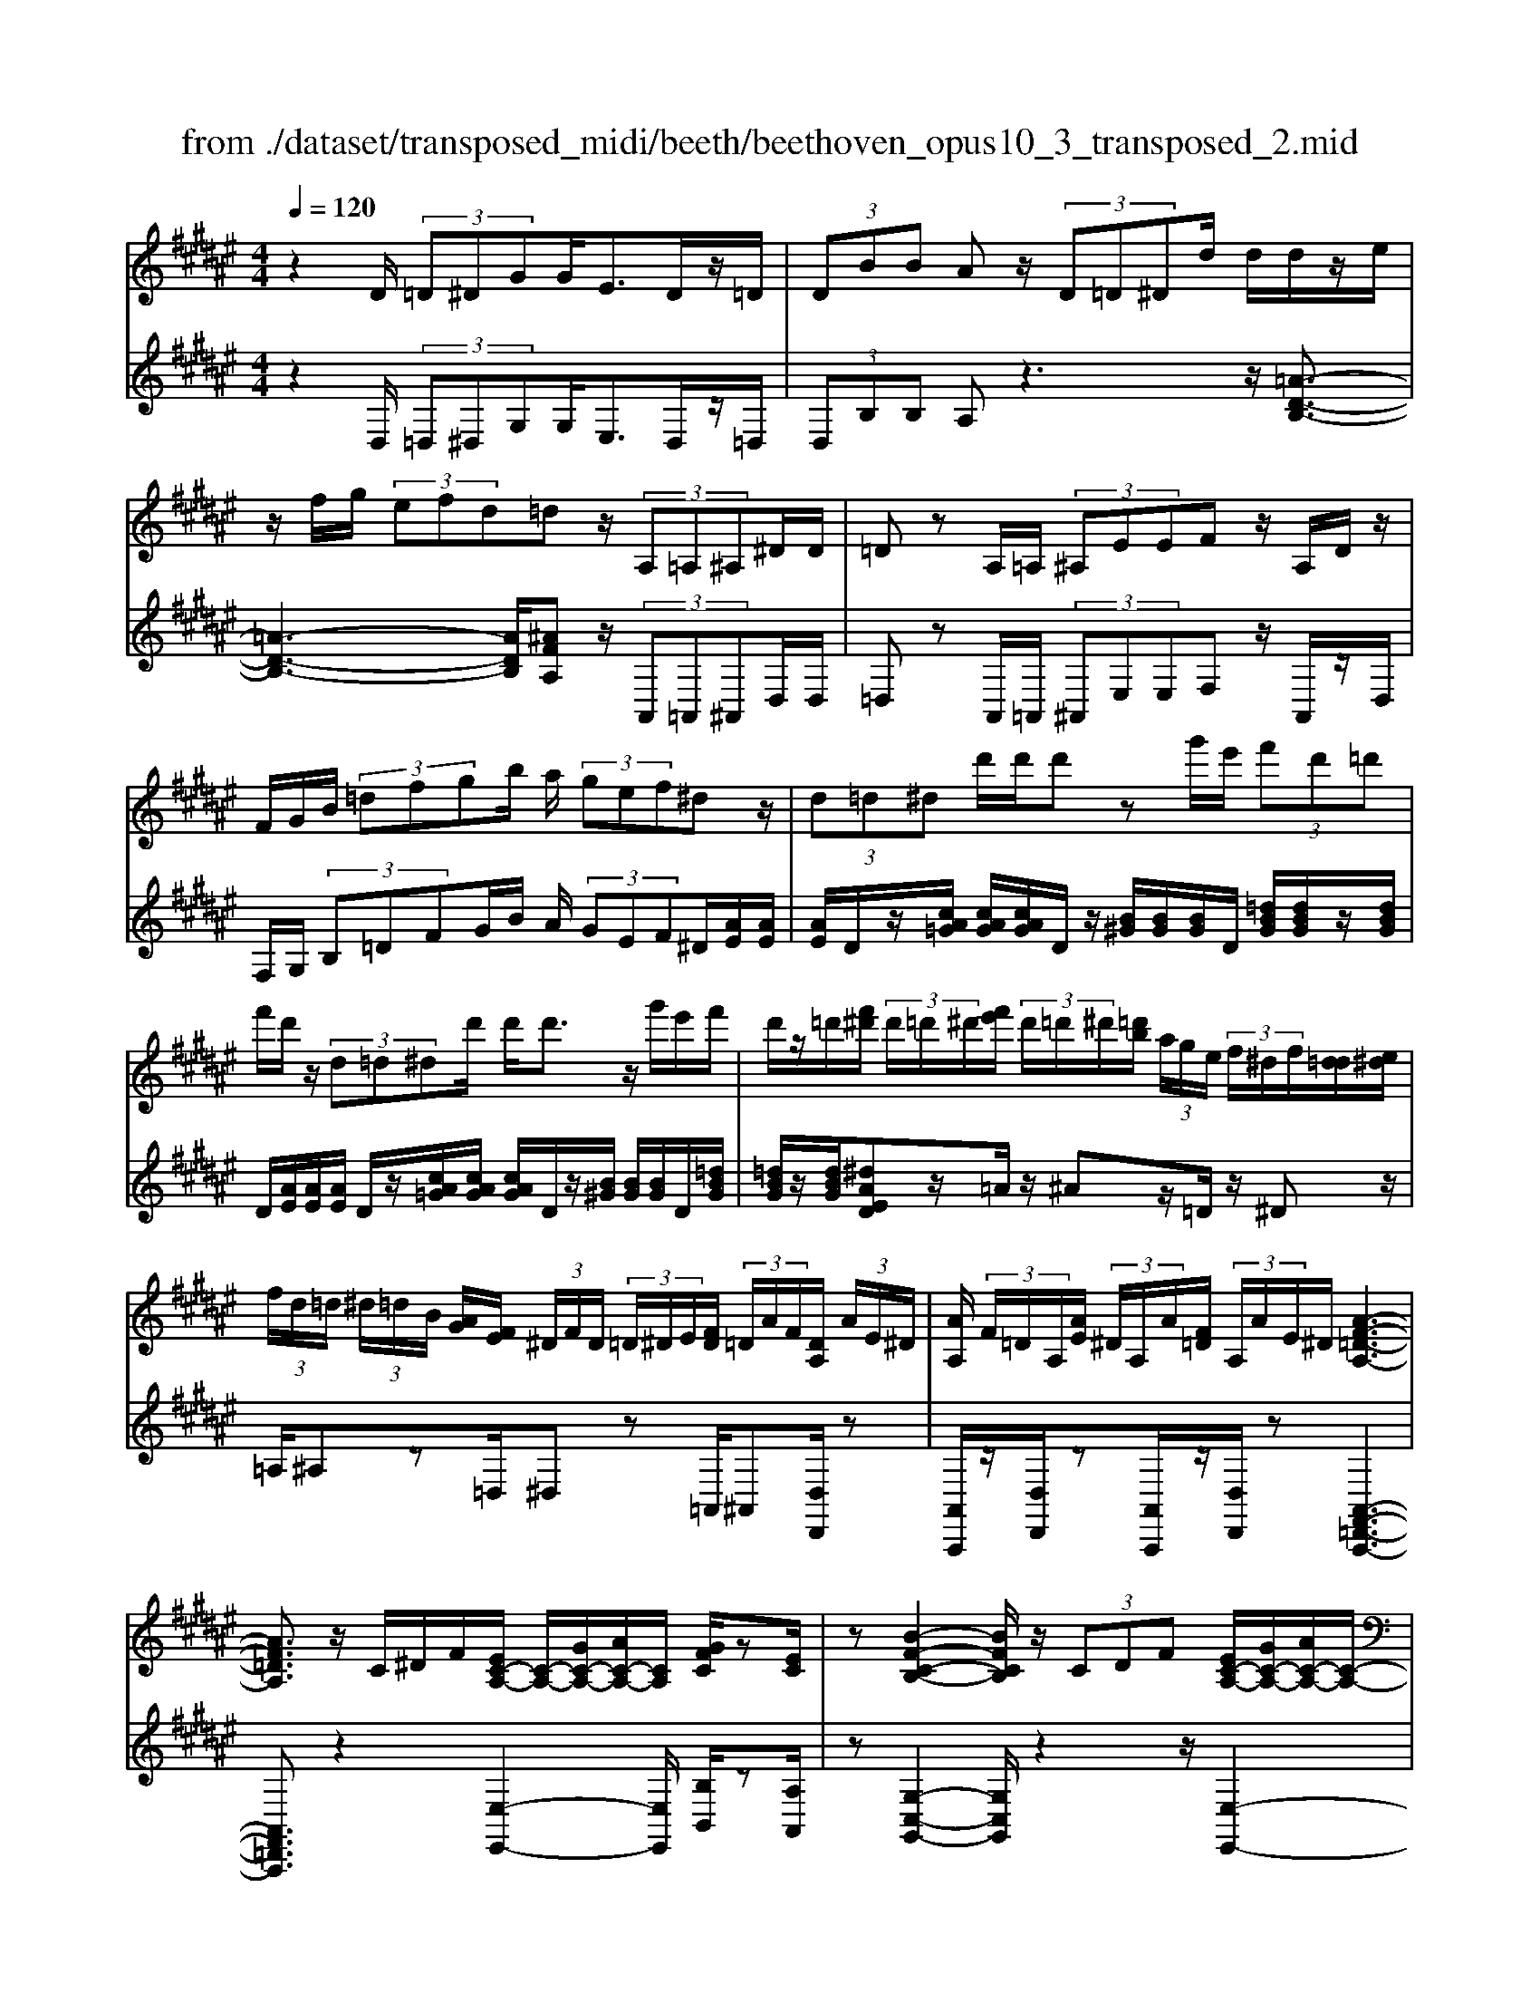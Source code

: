 X: 1
T: from ./dataset/transposed_midi/beeth/beethoven_opus10_3_transposed_2.mid
M: 4/4
L: 1/8
Q:1/4=120
% Last note suggests minor mode tune
K:F# % 6 sharps
V:1
%%MIDI program 0
z2 D/2 (3=D^DGG<ED/2z/2=D/2| \
 (3DBB Az/2 (3D=D^Dd/2 d/2d/2z/2e/2| \
z/2f/2g/2 (3efd=dz/2 (3A,=A,^A,^D/2D/2| \
=Dz A,/2=A,/2 (3^A,EEF z/2A,/2D/2z/2|
F/2G/2B/2 (3=dfgb/2 a/2 (3gef^dz/2| \
 (3d=d^d d'/2d'/2d' zg'/2e'/2  (3f'd'=d'| \
f'/2d'/2z/2 (3d=d^dd'/2 d'<d' z/2g'/2e'/2f'/2| \
d'/2z/2=d'/2[f'^d']/2  (3d'/2=d'/2^d'/2[e'f']/2 (3d'/2=d'/2^d'/2[=d'b]/2 (3a/2g/2e/2  (3f/2^d/2f/2[d=d]/2[e^d]/2|
 (3f/2d/2=d/2 (3^d/2=d/2B/2 [AG]/2[EF]/2 (3^D/2F/2D/2  (3=D/2^D/2E/2[FD]/2 (3=D/2A/2F/2[DA,]/2 (3A/2E/2^D/2| \
[AA,]/2 (3F/2=D/2A,/2[AE]/2  (3^D/2A,/2A/2[F=D]/2 (3A,/2A/2E/2^D/2[A-F-=D-A,-]3| \
[AF=DA,]3/2z/2 C/2^D/2F/2[EC-A,-]/2 [C-A,-]/2[GC-A,-]/2[AC-A,-]/2[CA,]/2 [GFC]/2z[EC]/2| \
z[B-F-C-B,-]2[BFCB,]/2z/2  (3CDF [EC-A,-]/2[GC-A,-]/2[AC-A,-]/2[C-A,-]/2|
[CA,]/2[GDG,]/2z [EDG,]/2z/2[C-G,-F,-]2[CG,F,]/2zC/2D/2F/2| \
[EC-A,-]/2[C-A,-]/2[GC-A,-]/2[AC-A,-]/2 [CA,]/2z/2[GFC]/2z/2 [EC]/2z[d-B-E-D-]2[d-BED]/2| \
d/2 (3dcB (3AGEF/2[DB,-G,-] [CB,G,]3/2[C-A,-E,-]/2| \
[CA,E,]2 z/2 (3cBAA/2 (3GEF[DB,-G,-]|
[CB,-G,-][B,G,]/2[C-A,-E,-]2[CA,E,]/2 z/2[c'c]/2[bB]/2[aA]/2 [aA]/2z/2[gG]/2[eE]/2| \
[fF]/2[dD]/2z/2[cC]/2 [dD]/2[fF]/2E/2 (3e/2E/2e/2[eE]/2 (3E/2e/2E/2 [eE]/2 (3e/2E/2e/2E/2| \
[eE]/2[eE]/2 (3e/2E/2e/2 [eE]/2 (3E/2e/2E/2[eE]/2  (3e/2E/2e/2[eE] ze/2f/2| \
e/2[d'b]/2z/2[d'b]/2 [d'-b]d'/2z/2 [c'b]/2[ag]/2 (3e/2f/2d/2 [=dc]/2 (3=c/2B/2A/2B/2|
c/2 (3B/2A/2G/2E/2 F/2 (3D/2C/2B,/2A,/2>G,/2B,/2D/2G/2 z[B,G,]/2C/2| \
F/2z/2 (3f/2f'/2f/2  (3f'/2f/2f'/2[f'f]/2 (3f/2f'/2f/2[f'f]/2 (3f'/2f/2f'/2 [e'e]/2 (3e/2e'/2e/2e'/2| \
[e'e]/2[e'e]/2 (3e/2e'/2=g/2 [g'g]/2g'/2>^g/2b/2 [g'd']/2z (3f/2g/2b/2f'/2z| \
[e'c'ae]c'/2c'<c'c'/2 c'/2c'/2z [FB,G,]/2z3/2|
z/2[FB,G,]/2z/2[EA,]/2 z[GED]/2z/2 [AEC]/2z[GFB,]/2 z/2[EA,]/2z| \
[d'c']/2[c'=c']/2^c'/2z/2 c'/2 (3d'/2c'/2=c'/2^c'/2 z/2[FB,G,]/2z2[E-=C-=A,-E,-]| \
[E=C=A,E,]3/2[GED]/2 z/2[^AE^C]/2z [GFB,]/2z/2[EA,]/2z[BF]/2[AE]/2z/2| \
z[fB]/2[eA]/2 z3/2[bf]/2 [ae]/2z3/2 [f'b]/2[e'a]/2z|
z/2[ECA,]z4z/2 D/2=D/2^D/2G/2| \
G/2z/2E z/2 (3D=D^DB/2B/2AzD/2| \
 (3=D^Dd d/2d/2z/2 (3efg (3efd=d/2-| \
=d/2z/2 (3A,=A,^A,^D/2D/2 =Dz A,/2=A,/2^A,/2E/2|
E/2z/2F>A, (3=DFGB/2 (3dfgb/2| \
a/2 (3gefdz/2  (3d=d^d d'/2d'/2d'| \
zg'/2e'/2  (3f'd'=d' f'/2^d'/2z/2 (3d=d^dd'/2| \
d'<d' z/2g'/2 (3e'f'd'=d'/2[f'^d']/2  (3d'/2=d'/2^d'/2[e'f']/2d'/2|
[d'=d']/2[d'b]/2 (3a/2g/2e/2  (3f/2^d/2f/2[d=d]/2[e^d]/2  (3f/2d/2=d/2 (3^d/2=d/2B/2 [AG]/2[EF]/2 (3^D/2F/2D/2| \
 (3=D/2^D/2E/2[FD]/2 (3=D/2A/2F/2[DA,]/2 (3A/2E/2^D/2 [AA,]/2 (3F/2=D/2A,/2[AE]/2  (3^D/2A,/2A/2[F=D]/2A,/2| \
[AE]/2D/2[A-F-=D-A,-]4[AFDA,]/2z/2 C/2^D/2F/2[EC-A,-]/2| \
[C-A,-]/2[GC-A,-]/2[AC-A,-]/2[CA,]/2 [GFC]/2z[EC]/2 z[B-F-C-B,-]2[BFCB,]/2z/2|
 (3CDF [EC-A,-]/2[GC-A,-]/2[AC-A,-]/2[CA,][GDG,]/2z [EDG,]/2z/2[C-G,-F,-]| \
[CG,F,]3/2zC/2D/2F/2 [EC-A,-]/2[C-A,-]/2[GC-A,-]/2[AC-A,-]/2 [CA,]/2z/2[GFC]/2z/2| \
[EC]/2z[d-B-E-D-]2[d-BED]/2 d/2 (3dcBA/2G/2z/2| \
E/2F/2[DB,-G,-] [B,-G,-]/2[C-B,G,][C-CA,-E,-]/2 [CA,E,]2 z/2c/2B/2z/2|
A/2 (3AGEF/2[DB,-G,-] [CB,-G,-][B,G,]/2[C-A,-E,-]2[CA,E,]/2| \
z/2[c'c]/2[bB]/2[aA]/2 z/2[aA]/2[gG]/2[eE]/2 [fF]/2[dD]/2z/2[cC]/2 [dD]/2[fF]/2E/2e/2| \
[eE]/2[eE]/2 (3E/2e/2E/2 [eE]/2 (3e/2E/2e/2 (3E/2e/2E/2[eE]/2 (3e/2E/2e/2 [eE]/2 (3E/2e/2E/2[eE]/2| \
 (3e/2E/2e/2[eE] ze/2f/2 e/2[d'b]/2z/2[d'b]/2 [d'-b]d'/2z/2|
[c'b]/2[ag]/2 (3e/2f/2d/2 [=dc]/2 (3=c/2B/2A/2B/2 ^c/2 (3B/2A/2G/2E/2 F/2 (3^D/2C/2B,/2A,/2| \
z/2[B,G,]/2D/2G/2 z[B,G,]/2C/2 F/2z/2 (3f/2f'/2f/2  (3f'/2f/2f'/2[f'f]/2f/2| \
[f'f]/2[f'f]/2 (3f'/2f/2f'/2 [e'e]/2 (3e/2e'/2e/2 (3e'/2e/2e'/2[e'e]/2 (3e/2e'/2=g/2 [g'g]/2g'/2>^g/2b/2| \
[g'd']/2z (3f/2g/2b/2f'/2z [e'c'ae]c'/2c'<c'c'/2|
c'/2c'/2z [FB,G,]/2z2[FB,G,]/2z/2[EA,]/2 z[GED]/2z/2| \
[AEC]/2z[GFB,]/2 z/2[EA,]/2z [d'c']/2[c'=c']/2^c'/2z/2 c'/2 (3d'/2c'/2=c'/2^c'/2| \
z/2[FB,G,]/2z2[E-=C-=A,-E,-]2[ECA,E,]/2[GED]/2 z/2[^AE^C]/2z| \
[GFB,]/2z/2[EA,]/2z[BF]/2[AE]/2z3/2[fB]/2[eA]/2 z3/2[bf]/2|
[ae]/2z3/2 [f'b]/2[e'a]/2z3/2[ECA,]z2z/2| \
z6 zE/2F/2| \
 (3Ecc =E/2F/2c/2c/2 z4| \
z/2G/2 (3=G^Gcc/2E/2  (3=Gcc G/2^G/2=e/2e/2|
z/2=A/2^A/2 (3=eedc/2 =c/2 (3^cABg/2g/2=d/2| \
 (3dbb =g/2^g/2 (3=d'd'ab/2f'/2  (3f'=e'f'| \
g'/2g'/2g'2-g'/2z/2 B/2B/2B/2=D2-D/2| \
z/2 (3B,,B,,B,, (3=D,,B,,B,,B,,D,,2-D,,/2-|
=D,,2- D,,/2z/2^D/2=D/2  (3^DGG Ez/2D/2| \
 (3=D^DB B/2AzD/2=D/2 (3^Dddd/2| \
z/2 (3efge/2f/2d/2 =dz A,/2=A,/2^A,/2^D/2| \
z/2D<=D (3A,=A,^A,E/2E/2z/2 Fz/2A,/2|
 (3=DFG B/2d/2 (3fgba/2 (3gef^d/2-| \
d/2z/2 (3d=d^dd'/2d'/2 d'z g'/2e'/2f'/2d'/2| \
=d'/2z/2f'/2^d'/2 z/2d/2z/2z/2 z/2[g=g]/2[a=a]/2 (3b/2=c'/2^c'/2[d'=d']/2z/2^g'/2| \
e'/2 (3f'd'=d'[f'^d']/2[d'=d']/2 (3^d'/2e'/2f'/2[d'=d']/2 (3^d'/2=d'/2b/2 [ag]/2 (3e/2f/2^d/2[fd]/2|
 (3=d/2^d/2e/2[fd]/2 (3=d/2^d/2=d/2[BA]/2 (3G/2E/2F/2  (3^D/2F/2D/2[D=D]/2[EF]/2  (3^D/2=D/2A/2 (3F/2D/2A,/2| \
[AE]/2 (3D/2A,/2A/2[F=D]/2  (3A,/2A/2E/2[^DA,]/2 (3A/2F/2=D/2[AA,]/2E/2[A-F-^D=D-A,-]/2 [A-F-D-A,-]2| \
[A-F-=D-A,-]2 [AFDA,]/2z (3A=cd[^dA-=G-]/2 [fA-G-]/2[gA-G-]/2[AG]| \
[fAF]/2z[dA=G]/2 z/2[^g-=d-A-G-]2[gdAG]/2z A/2=c/2d/2[^dA-=G-]/2|
[A-=G-]/2[fA-G-]/2[gA-G-]/2[AG]/2 z/2[f=cF]/2z/2[dcF]/2 z[A-F-=D-]2[AFD]/2z/2| \
 (3A=c=d [^dA-=G-]/2[fA-G-]/2[A-G-]/2[gA-G-]/2 [AG]/2[fAF]/2z [dAG]/2z/2c/2-[c'-^g-d-c-]/2| \
[=c'-g-d-c]3/2[c'-gd]/2 c'/2 (3c'ag=g/2 (3fd=d[c^G-F-]| \
[AGF]3/2[A-=G-D-]2[AGD]/2 z/2 (3a^g=gg/2f/2d/2|
=d/2[BG-F-][G-F-]/2 [AGF][A-E-^D-]2[AED]/2z/2 [aA]/2z/2[gG]/2[eE]/2| \
[eE]/2[fF]/2z/2[dD]/2 [=dD]/2[BB,]/2[AA,]/2[=cC]/2 z/2[dD]/2[^dD] zd/2=d/2| \
d/2[gf]/2z/2[gf]/2 [ed]z d/2=d/2^d/2[bg]/2 [bg]/2z/2[ae]| \
z/2 (3d'=d'^d'[g'f']/2z/2[g'f']/2 z/2[g'-f']g'/2  (3e'/2f'/2d'/2[d'=d']/2f'/2|
[d'=d']/2[ba]/2 (3g/2e/2g/2 a/2g/2e/2 (3f/2^d/2c/2B/2A/2G/2<E/2 (3F/2G/2B/2f/2| \
z (3=D/2F/2G/2 d/2z/2d/2 (3d'/2d/2d'/2 (3d/2d'/2d/2[d'd]/2  (3d'/2d/2d'/2[d'd]/2d/2| \
[=d'^d]/2[d'd]/2 (3d'/2d/2d'/2  (3d/2d'/2d/2[d'd]/2 (3d'/2d/2d'/2[d'd]/2z/2[bg]/2 f'/2g'/2z| \
[gf]/2=d'/2f'/2z/2 [^d'aed]a/2z/2 a/2a>aa/2a/2z/2|
[=DG,F,]/2z2[DG,F,]/2z [^DE,D,]/2z/2[FD=C]/2z/2 [EDA,]/2z[F=DG,]/2| \
z/2[DA,E,]/2z [ba]/2a/2[a=a]/2z[b^a]/2[a=a]/2^a/2 z[=DG,F,]/2z/2| \
z3/2[D-=A,-E,-D,-]2[DA,E,D,]/2 [FD=C]/2z/2[ED^A,]/2z[F=DG,]/2z/2[^DA,E,]/2| \
z/2[G=D]/2z/2[E^D]/2 z[=dG]/2[^dE]/2 z3/2[g=d]/2 [e^d]/2z3/2|
[=d'g]/2[^d'e]/2z3/2[=AD]/2[G=E]/2z3/2[eG]/2[dA]/2 z3/2[ge]/2| \
[=ad]/2z3/2 [=e'g]/2[d'a][^e'-a-]4[e'-a-]/2| \
[e'=a]/2[=e'^e-]3/2 [d'-e][d'c'-d-]/2[c'd-][bd-][gd-]/2 [bad-]/2[a-d-]3/2| \
[=a-d-]4 [a-d]a/2z3/2B,/2C/2|
z/2D/2[=EB,-G,-]/2[^EB,-G,-]/2 [B,-G,-]/2[GB,-G,-]/2[B,G,] [EB,]/2z[=EB,]/2 z[=A-D-B,-A,-]| \
[=ADB,A,]3z/2 (3B,CD[=EB,-G,-]/2 [^EB,-G,-]/2[B,-G,-]/2[GB,-G,-]/2[B,-G,-]/2| \
[B,G,]/2[ECE,]/2z [=EC^E,]/2z[B,-E,-D,-]3[B,E,D,]/2z| \
B,/2z/2C/2D/2 z/2[=EB,-G,-]/2[^EB,-G,-]/2[B,-G,-]/2 [GB,-G,-]/2[B,G,][EB,]/2 z[=EB,]/2z/2|
z[=A-D-B,-A,-]2[AD-B,-A,-]/2[EDB,-A,-][D-B,-A,-]3[D-B,-A,-]/2| \
[DB,=A,]2 z2 z/2[=C-A,-]/2[D-C-A,-]/2[A-D-C-A,-]2[A-D-C-A,-]/2| \
[=AD-=C-A,-]/2[E-DC-A,-][EC-A,-]/2 [D-C-A,-]6| \
[D-=C=A,-]3/2[DA,]/2 z3/2[D^A,]/2 [AE]/2E/2D/2z/2 A,/2z3/2|
z3z/2 (3DF=G^G/2  (3ABd'| \
=d'/2 (3^d'g'g'=g'z3/2 (3DFG^G/2A/2| \
 (3Bd'=d' ^d'/2g'/2g'/2=g'zd/2  (3=d^d^g| \
g/2=gzD/2=D/2 (3^D^GG=Gz/2D,,/2D,,/2-|
D,,z D,,<D,, 
V:2
%%clef treble
%%MIDI program 0
z2 D,/2 (3=D,^D,G,G,<E,D,/2z/2=D,/2| \
 (3D,B,B, A,z3 z/2[=A-D-B,-]3/2| \
[=A-D-B,-]3[ADB,]/2[^AFA,]z/2 (3A,,=A,,^A,,D,/2D,/2| \
=D,z A,,/2=A,,/2 (3^A,,E,E,F, z/2A,,/2z/2D,/2|
F,/2G,/2 (3B,=DFG/2B/2 A/2 (3GEF^D/2[AE]/2[AE]/2| \
[AE]/2D/2z/2[cA=G]/2 [cAG]/2[cAG]/2D/2z/2 [B^G]/2[BG]/2[BG]/2D/2 [=dBG]/2[dBG]/2z/2[dBG]/2| \
D/2[AE]/2[AE]/2[AE]/2 D/2z/2[cA=G]/2[cAG]/2 [cAG]/2D/2z/2[B^G]/2 [BG]/2[BG]/2D/2[=dBG]/2| \
[=dBG]/2z/2[dBG]/2[^dAED]z/2=A/2z/2 ^Az/2=D/2 z/2^Dz/2|
=A,/2^A,z=D,/2^D, z=A,,/2^A,,[D,D,,]/2z| \
[A,,A,,,]/2z/2[D,D,,]/2z[A,,A,,,]/2z/2[D,D,,]/2 z[A,,-F,,-=D,,-A,,,-]3| \
[A,,F,,=D,,A,,,]3/2z2[E,-E,,-]2[E,E,,]/2 [B,B,,]/2z[A,A,,]/2| \
z[G,-C,-G,,-]2[G,C,G,,]/2z2z/2 [E,-E,,-]2|
[E,E,,]/2[B,,B,,,]/2z [=C,C,,]/2z/2[^C,-C,,-]2[C,C,,]/2z2z/2| \
z/2[E,-E,,-]2[E,E,,]/2[B,B,,]/2z/2 [A,A,,]/2z[B,E,D,B,,]3/2z| \
z2 z/2C,3-[C,-C,,]/2 C,/2-[C,-D,,]/2[C,-F,,]/2[C,-E,,]/2| \
[C,-G,,]/2C,/2-[C,-A,,]/2C,/2- [C,-G,,][C,E,,]3/2C,3-[C,-C,,]/2|
[C,-D,,]/2C,/2-[C,-F,,]/2[C,-E,,]/2 [C,-G,,]/2[C,-A,,]/2C,- [C,-G,,][C,E,,]3/2[G,D,B,,]z/2| \
z[B,G,C,] z3/2[A,E,]z/2 (3E,F,E,[B,D,]/2[B,D,]/2| \
[A,C,]z  (3E,F,E, [DB,]/2[DB,]/2[CA,]/2E,/2  (3E/2E,/2E/2[EE,]/2E,/2| \
[EE,]/2 (3E/2E,/2E/2E,/2 E/2[F-C-B,-G,-F,-]4[FCB,G,F,][E-C-A,-E,-]/2|
[ECA,E,]/2z4[B,,B,,,]/2z [B,,B,,,]/2[C,C,,]/2z| \
z/2[C,C,,]/2z [cB]/2 (3d/2c/2B/2[AG]/2 E/2F/2 (3D/2C/2B,/2 A,/2B,/2C/2B,/2| \
[A,G,]/2E,/2F,/2 (3D,/2C,/2B,,/2A,,/2[B,,B,,,]/2z3/2[B,,B,,,]/2[C,C,,]/2 z3/2[C,C,,]/2| \
[E,C,A,,E,,][A=G]/2z/2 [AG]/2[B^G]/2z/2[A=G]/2 z/2[AG]/2[B^G]/2z/2 [C,C,,]/2z3/2|
z/2[=D,D,,]/2z [^D,D,,]/2z/2[=C,C,,]/2z/2 [^C,C,,]/2z[C,C,,]/2 z/2[E,E,,]/2z| \
[A=G]/2[AG]/2[B^G]/2z[A=G]/2[AG]/2[B^G]/2 z[C,C,,]/2z2[=D,-=A,,-E,,-D,,-]/2| \
[=D,=A,,E,,D,,]2 [=C,C,,]/2z/2[^C,C,,]/2z/2 [C,C,,]/2zE,,/2 E,/2z3/2| \
E,,/2E,/2z3/2E,,/2E,/2z3/2E,,/2E,/2 zE,,-|
E,,/2z4z3/2  (3D,=D,^D,| \
G,/2G,/2E, zD,/2=D,/2  (3^D,B,B, A,z| \
z2 z/2[=A-D-B,-]4[ADB,][^A-F-A,-]/2| \
[AFA,]/2z/2 (3A,,=A,,^A,,D,/2D,/2 =D,z A,,/2=A,,/2^A,,/2E,/2|
z/2E,/2F, zA,,/2=D,/2 F,/2 (3G,B,DF/2G/2B/2| \
 (3AGE F/2D/2[AE]/2[AE]/2 z/2[AE]/2D/2[cA=G]/2 [cAG]/2[cAG]/2z/2D/2| \
[BG]/2[BG]/2[BG]/2D/2 [=dBG]/2z/2[dBG]/2[dBG]/2 ^D/2[AE]/2[AE]/2z/2 [AE]/2D/2[cA=G]/2[cAG]/2| \
[cA=G]/2z/2D/2[B^G]/2 [BG]/2[BG]/2D/2z/2 [=dBG]/2[dBG]/2[dBG]/2[^dAED]z=A/2|
Az =D<^D =A,/2z/2^A, z/2=D,/2z/2^D,/2-| \
D,/2z/2=A,,<^A,,[D,D,,]/2z/2 [A,,A,,,]/2z[D,D,,]/2 z/2[A,,A,,,]/2z/2[D,D,,]/2| \
z[A,,-F,,-=D,,-A,,,-]4[A,,F,,D,,A,,,]/2z2z/2| \
[E,-E,,-]2 [E,E,,]/2[B,B,,]/2z/2[A,A,,]/2 z[G,-C,-G,,-]2[G,C,G,,]/2z/2|
z2 [E,-E,,-]2 [E,E,,]/2[B,,B,,,]/2z [=C,C,,]/2z[^C,-C,,-]/2| \
[C,C,,]2 z2 z/2[E,-E,,-]2[E,E,,]/2[B,B,,]/2z/2| \
z/2[A,A,,]/2z/2[B,E,D,B,,]3/2z4C,-| \
C,2- [C,-C,,]/2[C,-D,,]/2[C,-F,,]/2[C,-E,,]/2 C,/2-[C,-G,,]/2[C,-A,,]/2C,/2- [C,-G,,]C,/2-[C,-E,,-]/2|
[C,-E,,-]/2[C,-C,E,,]/2C,2-C,/2-[C,-C,,]/2 C,/2-[C,-D,,]/2[C,-F,,]/2[C,-E,,]/2 [C,-G,,]/2C,/2-[C,-A,,]/2C,/2-| \
[C,-G,,][C,E,,]3/2[G,D,B,,]z3/2[B,G,C,] z3/2[A,-E,-]/2| \
[A,E,]/2zE,/2 F,/2E,/2[B,D,]/2[B,D,]/2 z/2[A,C,]z/2  (3E,F,E,| \
[DB,]/2[DB,]/2[CA,]/2z/2 [EE,]/2 (3E,/2E/2E,/2[EE,]/2  (3E/2E,/2E/2 (3E,/2E/2E,/2 E/2[F-C-B,-G,-F,-]3/2|
[F-C-B,-G,-F,-]3[FCB,G,F,]/2[ECA,E,]z3z/2| \
z/2[B,,B,,,]/2z [B,,B,,,]/2z/2[C,C,,]/2z[C,C,,]/2z  (3B/2c/2d/2[cB]/2A/2| \
[GE]/2F/2D/2 (3C/2B,/2A,/2B,/2C/2B,/2  (3A,/2G,/2E,/2F,/2D,/2  (3C,/2B,,/2A,,/2[B,,B,,,]/2z/2| \
z[B,,B,,,]/2[C,C,,]/2 z3/2[C,C,,]/2 [E,C,A,,E,,]z/2[A=G]/2 [AG]/2[B^G]/2z|
[A=G]/2[AG]/2[B^G]/2z[C,C,,]/2z3/2[=D,D,,]/2z [^D,D,,]/2z/2[=C,C,,]/2z/2| \
z/2[C,C,,]/2z/2[C,C,,]/2 z[E,E,,]/2z/2 [A=G]/2[AG]/2z/2[B^G]/2 z/2[A=G]/2[AG]/2[B^G]/2| \
z[C,C,,]/2z2[=D,-=A,,-E,,-D,,-]2[D,A,,E,,D,,]/2 [=C,C,,]/2z/2[^C,C,,]/2z/2| \
z/2[C,C,,]/2z/2E,,/2 E,/2z3/2 E,,/2E,/2z3/2E,,/2E,/2z/2|
zE,,/2E,/2 z3/2E,,3/2z3| \
z2  (3D,=D,^D, [CA,]/2[CA,]/2z/2[C-A,-]2[C-A,-]/2| \
[C-A,-]2 [C-CB,-A,]/2[CB,]/2z C,/2=C,/2^C,/2[CB,]/2 [CB,]/2z/2[C-B,-]| \
[CB,]4 [CA,]z [=ECG,]z|
z/2[DCA,=G,]z4[DB,^G,]z3/2| \
[DB,G,E,]z [=DB,G,F,]z3/2[B,G,F,^D,]z3/2[B,G,F,=D,]| \
z2 b/2b/2b/2=d2-d/2 z/2B,/2B,/2B,/2| \
 (3=D,B,B,  (3B,D,B, B,/2B,D,2-D,/2-|
=D,2- D,/2z/2 (3^D,=D,^D,G,/2G,/2 E,z| \
D,/2=D,/2 (3^D,B,B,A, z3z/2[=A-D-B,-]/2| \
[=A-D-B,-]4 [ADB,]/2[^AFA,]z/2  (3A,,=A,,^A,,| \
D,/2D,/2=D, zA,,/2 (3=A,,^A,,E,E,/2 F,z|
A,,/2=D,/2F,/2 (3G,B,DF/2 G/2 (3BAGE/2F/2^D/2| \
[AE]/2[AE]/2z/2[AE]/2 D/2[cA=G]/2[cAG]/2[cAG]/2 z/2D/2[B^G]/2[BG]/2 [BG]/2D/2[=dBG]/2z/2| \
[=dBG]/2[dBG]/2^D/2[AE]/2 [AE]/2z/2[AE]/2D/2 [cA=G]/2[cAG]/2[cAG]/2z/2 D/2[B^G]/2[BG]/2[BG]/2| \
D/2z/2[=dBG]/2[dBG]/2 [dBG]/2[^dAED]z=A/2^A z=D/2^D/2-|
D/2z/2=A,/2z/2 ^A,z/2=D,/2 z/2^D,>=A,,^A,,z/2| \
[D,D,,]/2z/2[A,,A,,,]/2z[D,D,,]/2z/2[A,,A,,,]/2 z/2[D,D,,]/2z [A,,-F,,-=D,,-A,,,-]2| \
[A,,F,,=D,,A,,,]3z3 [^D-A,-D,-]2| \
[DA,D,]/2[=DA,G,]/2z/2[^DA,=G,]/2 z[F-A,-F,-]2[FA,F,]/2z2z/2|
[D-A,-D,-]2 [DA,D,]/2[=CG,]/2z [C=A,]/2z[^A,-A,,-]2[A,A,,]/2| \
z2 z/2[D-A,-D,-]2[DA,D,]/2[=DA,G,]/2z/2 [^DA,=G,]/2z[^G-D-=C-G,-]/2| \
[GD=CG,]z3 z/2A,3-A,/2-| \
[A,-A,,]/2[A,-=C,]/2[A,-=D,]/2[A,-^D,]/2 A,/2-[A,-F,]/2[A,-=G,]/2A,/2- [A,-F,]A,/2-[A,D,-][A,-D,]/2A,-|
A,3/2-[A,-A,,]/2 A,/2-[A,-=C,]/2[A,-=D,]/2[A,-^D,]/2 [A,-F,]/2[A,-E,]/2A,- [A,-F,][A,-D,-]| \
[A,D,]/2[G,F,B,,G,,]z3/2[G,F,=D,A,,] z3/2[E,^D,]/2  (3A,A,A,| \
A,/2 (3A,=D,A,^D,/2A,/2 (3A,A,A,A,/2  (3=D,A,^D,| \
A,/2 (3A,A,A,A,/2[A,G,F,=D,]/2z/2 [A,G,F,D,]/2z/2[A,-G,-F,-D,-]3|
[A,G,F,=D,]2 [A,E,^D,]z4G,,/2z/2| \
z/2G,/2A,,/2z3/2A,/2z[AG]/2 (3B/2A/2G/2 [EF]/2D/2=D/2B,/2| \
[A,G,]/2E,/2G,/2A,/2  (3G,/2E,/2F,/2D,/2C,/2  (3B,,/2A,,/2G,,/2E,,/2[G,,G,,,]/2 z3/2[G,,G,,,]/2| \
[A,,A,,,]/2z3/2 [A,,A,,,]/2[D,A,,E,,D,,][=G=E]/2 z/2[GE]/2[^GF]/2z/2 [=GE]/2z/2[GE]/2[^GF]/2|
z/2[A,,A,,,]/2z2[A,,A,,,]/2z[B,,B,,,]/2z/2[=A,,A,,,]/2 z[^A,,A,,,]/2z/2| \
[A,,A,,,]/2z/2[D,D,,]/2z[=G=E]/2[GE]/2[^GF]/2 z[=GE]/2[GE]/2 [^GF]/2z[A,,A,,,]/2| \
z2 [B,,-E,,-D,,-B,,,-]2 [B,,E,,D,,B,,,]/2[=A,,A,,,]/2z/2[^A,,A,,,]/2 z[A,,A,,,]/2z/2| \
D,,/2D,/2z3/2D,,/2D,/2z3/2D,,/2D,/2 z3/2D,,/2|
D,/2z3/2 B,,,/2B,,/2z3/2B,,,/2B,,/2zB,,,/2z/2B,,/2| \
zB,,,/2z/2 B,,/2z3/2 [B,,-B,,,-]4| \
[B,,-B,,,-]8| \
[B,,B,,,]6 z2|
z3/2[=E,E,,]3[D,=A,,]/2z [E,G,,]/2z[^E,-B,,-]/2| \
[E,-B,,-]3[E,B,,]/2z2z/2 [=E,-E,,-]2| \
[=E,E,,][=A,,A,,,]/2z[^A,,A,,,]/2z3/2[B,,-B,,,-]3[B,,B,,,]/2| \
z3[=E,E,,]3 [D,=A,,]/2z[E,G,,]/2|
z3/2[E,-D,-B,,-]6[E,-D,-B,,-]/2| \
[E,-D,-B,,-]2 [E,D,B,,]/2[D,,=C,,]/2E,,/2[C,-=A,,]/2 [D,-C,-]/2[E,-D,-C,-]3[E,-D,-C,-]/2| \
[E,-D,-=C,-]8| \
[E,-D,=C,]2 E,/2[D,,A,,,]/2[A,,E,,]/2[E,D,]/2 z3E,/2D,/2|
[=D,A,,-A,,,-]/2[F,A,,A,,,]/2z/2[^D,D,,]/2 D,/2D,/2D,/2D,/2 [CA,]/2z/2[CA,]/2[CA,]/2 D,/2[B,G,]/2[B,G,]/2[B,G,]/2| \
z/2D,/2[=DB,G,]/2[DB,G,]/2 [DB,G,]/2^D,/2z/2[DA,=G,]/2 [DA,G,]/2[DA,G,]/2D,/2[CA,]/2 z/2[CA,]/2[CA,]/2D,/2| \
[B,G,]/2[B,G,]/2[B,G,]/2z/2 D,/2[=DB,G,]/2[DB,G,]/2[DB,G,]/2 ^D,/2z/2[DA,=G,]/2[DA,G,]/2 [DA,G,]/2D,/2[=DB,^G,]/2z/2| \
[=DB,G,]/2[DB,G,]/2^D,/2[DA,=G,]/2 [DA,G,]/2z/2[DA,G,]/2D,/2 [=DB,^G,]/2[DB,G,]/2[DB,G,]/2z/2 ^D,/2[DA,=G,]/2[DA,G,]/2[DA,G,]/2|
D,/2z/2[DA,=G,]/2[DA,G,]/2 z/2[DA,G,]/2z/2[A,-G,-D,-]
